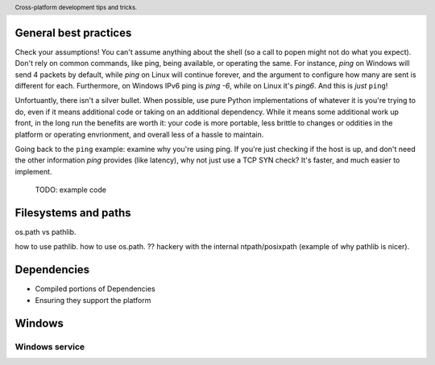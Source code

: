 .. header::

   Cross-platform development tips and tricks.

General best practices
======================

Check your assumptions!
You can't assume anything about the shell (so a call to popen might not do what you expect). 
Don't rely on common commands, like ping, being available, or operating the same. For instance, `ping` on Windows 
will send 4 packets by default, while `ping` on Linux will continue forever, and the argument to configure how many 
are sent is different for each. Furthermore, on Windows IPv6 ping is `ping -6`, while on Linux it's `ping6`. 
And this is *just* ``ping``!

Unfortuantly, there isn't a silver bullet. When possible, use pure Python implementations of whatever 
it is you're trying to do, even if it means additional code or taking on an additional dependency. 
While it means some additional work up front, in the long run the benefits are worth it: your code is 
more portable, less brittle to changes or oddities in the platform or operating envrionment, and overall 
less of a hassle to maintain.

Going back to the ``ping`` example: examine why you're using ping. If you're just checking if the host is up, 
and don't need the other information `ping` provides (like latency), why not just use a TCP SYN check? It's 
faster, and much easier to implement.

 TODO: example code


Filesystems and paths
=====================
os.path vs pathlib.

how to use pathlib.
how to use os.path.
?? hackery with the internal ntpath/posixpath (example of why pathlib is nicer).


Dependencies
============
* Compiled portions of Dependencies
* Ensuring they support the platform


Windows
=======


Windows service
+++++++++++++++




